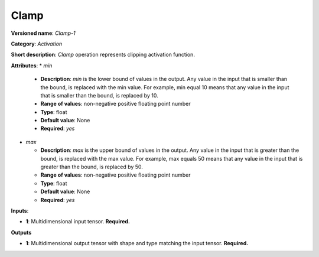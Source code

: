 -----
Clamp
-----

**Versioned name**: *Clamp-1*

**Category**: *Activation*

**Short description**: *Clamp* operation represents clipping activation function.

**Attributes**: 
* *min*

  * **Description**: *min* is the lower bound of values in the output. Any value in the input that is smaller than the bound, is replaced with the min value. For example, min equal 10 means that any value in the input that is smaller than the bound, is replaced by 10.
  * **Range of values**: non-negative positive floating point number
  * **Type**: float
  * **Default value**: None
  * **Required**: *yes*

* *max*

  * **Description**: *max* is the upper bound of values in the output. Any value in the input that is greater than the bound, is replaced with the max value. For example, max equals 50 means that any value in the input that is greater than the bound, is replaced by 50.
  * **Range of values**: non-negative positive floating point number
  * **Type**: float
  * **Default value**: None
  * **Required**: *yes*

**Inputs**:

* **1**: Multidimensional input tensor. **Required.**

**Outputs**

* **1**: Multidimensional output tensor with shape and type matching the input tensor. **Required.**

